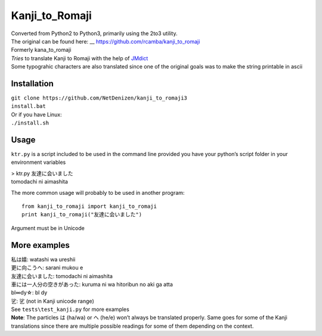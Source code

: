 Kanji\_to\_Romaji
=================

| Converted from Python2 to Python3, primarily using the 2to3 utility.
| The original can be found here: __ https://github.com/rcamba/kanji_to_romaji

| Formerly kana\_to\_romaji
| *Tries* to translate Kanji to Romaji with the help of `JMdict`_
| Some typograhic characters are also translated since one of the
  original goals was to make the string printable in ascii

Installation
------------

| ``git clone https://github.com/NetDenizen/kanji_to_romaji3``
| ``install.bat``
| Or if you have Linux:
| ``./install.sh``


Usage
-----

``ktr.py`` is a script included to be used in the command line provided
you have your python’s script folder in your environment variables

| > ktr.py 友達に会いました
| tomodachi ni aimashita

The more common usage will probably to be used in another program:

::

    from kanji_to_romaji import kanji_to_romaji
    print kanji_to_romaji("友達に会いました")

Argument must be in Unicode

More examples
-------------

| 私は嬉: watashi wa ureshii
| 更に向こうへ: sarani mukou e
| 友達に会いました: tomodachi ni aimashita
| 車には一人分の空きがあった: kuruma ni wa hitoribun no aki ga atta
| bl∞dy☆: bl dy
| 乷: 乷 (not in Kanji unicode range)

| See ``tests\test_kanji.py`` for more examples
| **Note**: The particles は (ha/wa) or へ (he/e) won’t always be
  translated properly. Same goes for some of the Kanji translations
  since there are multiple possible readings for some of them depending
  on the context.

.. _JMdict: http://www.edrdg.org/jmdict/edict_doc.html
